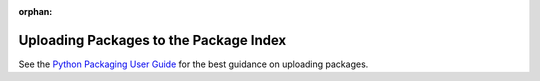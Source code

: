 :orphan:

***************************************
Uploading Packages to the Package Index
***************************************

See the
`Python Packaging User Guide <https://packaging.python.org>`_
for the best guidance on uploading packages.

